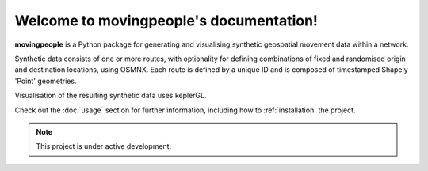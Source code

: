 Welcome to movingpeople's documentation!
===================================

**movingpeople** is a Python package for generating and visualising synthetic geospatial movement data within a network. 

Synthetic data consists of one or more routes, with optionality for defining combinations of fixed and randomised origin and destination locations, using OSMNX. Each route is defined by a unique ID and is composed of timestamped Shapely 'Point' geometries.

Visualisation of the resulting synthetic data uses keplerGL.

Check out the :doc:`usage` section for further information, including
how to :ref:`installation` the project.

.. note::

   This project is under active development.
